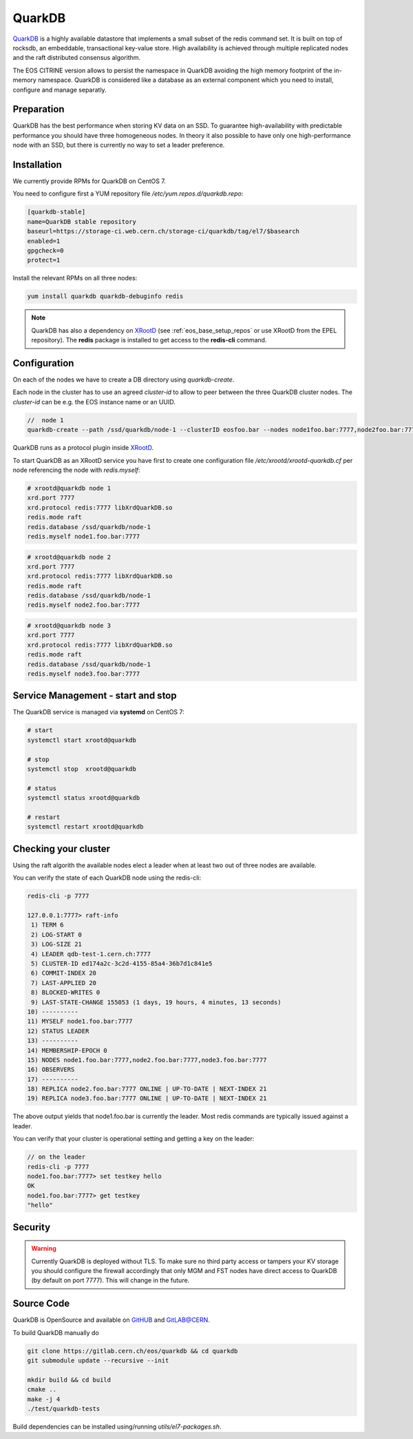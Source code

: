 .. highlight:: rst

.. index::
   pair: Quarkdb

.. _quarkdb:



QuarkDB
=======

`QuarkDB <https://quarkdb.web.cern.ch/docs/master>`_ is a highly available datastore that implements a small subset of the redis command set. It is built on top of rocksdb, an embeddable, transactional key-value store. High availability is achieved through multiple replicated nodes and the raft distributed consensus algorithm. 

The EOS CITRINE version allows to persist the namespace in QuarkDB avoiding the high memory footprint of the in-memory namespace. QuarkDB is considered like a database as an external component which you need to install, configure and manage separatly.

Preparation
-----------

QuarkDB has the best performance when storing KV data on an SSD. To guarantee high-availability with predictable performance you should have three homogeneous nodes. In theory it also possible to have only one high-performance node with an SSD, but there is currently no way to set a leader preference. 

Installation
------------

We currently provide RPMs for QuarkDB on CentOS 7. 

You need to configure first a YUM repository file `/etc/yum.repos.d/quarkdb.repo`:

.. code-block:: bash

   [quarkdb-stable]
   name=QuarkDB stable repository
   baseurl=https://storage-ci.web.cern.ch/storage-ci/quarkdb/tag/el7/$basearch
   enabled=1
   gpgcheck=0
   protect=1

Install the relevant RPMs on all three nodes:

.. code-block:: bash

   yum install quarkdb quarkdb-debuginfo redis

.. note::

   QuarkDB has also a dependency on `XRootD <http://xrootd.org>`_ (see :ref:`eos_base_setup_repos` or use XRootD from the EPEL repository).
   The **redis** package is installed to get access to the **redis-cli** command.

Configuration
-------------

On each of the nodes we have to create a DB directory using `quarkdb-create`. 

Each node in the cluster has to use an agreed `cluster-id` to allow to peer between the three QuarkDB cluster nodes. The `cluster-id` can be e.g. the EOS instance name or an UUID.

.. code-block:: bash

   //  node 1 
   quarkdb-create --path /ssd/quarkdb/node-1 --clusterID eosfoo.bar --nodes node1foo.bar:7777,node2foo.bar:7777,node3foo.bar:7777

QuarkDB runs as a protocol plugin inside `XRootD <http://xrootd.org>`_. 

To start QuarkDB as an XRootD service you have first to create one configuration file `/etc/xrootd/xrootd-quarkdb.cf` per node referencing the node with `redis.myself`:

.. code-block:: bash

   # xrootd@quarkdb node 1
   xrd.port 7777
   xrd.protocol redis:7777 libXrdQuarkDB.so
   redis.mode raft
   redis.database /ssd/quarkdb/node-1
   redis.myself node1.foo.bar:7777

.. code-block:: bash

   # xrootd@quarkdb node 2
   xrd.port 7777
   xrd.protocol redis:7777 libXrdQuarkDB.so
   redis.mode raft
   redis.database /ssd/quarkdb/node-1
   redis.myself node2.foo.bar:7777

.. code-block:: bash

   # xrootd@quarkdb node 3
   xrd.port 7777
   xrd.protocol redis:7777 libXrdQuarkDB.so
   redis.mode raft
   redis.database /ssd/quarkdb/node-1
   redis.myself node3.foo.bar:7777

Service Management - start and stop
-----------------------------------

The QuarkDB service is managed via **systemd** on CentOS 7:

.. code-block:: bash

   # start
   systemctl start xrootd@quarkdb

   # stop 
   systemctl stop  xrootd@quarkdb

   # status
   systemctl status xrootd@quarkdb

   # restart
   systemctl restart xrootd@quarkdb

Checking your cluster
-----------------------

Using the raft algorith the available nodes elect a leader when at least two out of three nodes are available. 

You can verify the state of each QuarkDB node using the redis-cli:

.. code-block:: bash 

   redis-cli -p 7777
  
   127.0.0.1:7777> raft-info
    1) TERM 6
    2) LOG-START 0
    3) LOG-SIZE 21
    4) LEADER qdb-test-1.cern.ch:7777
    5) CLUSTER-ID ed174a2c-3c2d-4155-85a4-36b7d1c841e5
    6) COMMIT-INDEX 20
    7) LAST-APPLIED 20
    8) BLOCKED-WRITES 0
    9) LAST-STATE-CHANGE 155053 (1 days, 19 hours, 4 minutes, 13 seconds)
   10) ----------
   11) MYSELF node1.foo.bar:7777
   12) STATUS LEADER
   13) ----------
   14) MEMBERSHIP-EPOCH 0
   15) NODES node1.foo.bar:7777,node2.foo.bar:7777,node3.foo.bar:7777
   16) OBSERVERS
   17) ----------
   18) REPLICA node2.foo.bar:7777 ONLINE | UP-TO-DATE | NEXT-INDEX 21
   19) REPLICA node3.foo.bar:7777 ONLINE | UP-TO-DATE | NEXT-INDEX 21

The above output yields that node1.foo.bar is currently the leader. Most redis commands are typically issued against a leader.

You can verify that your cluster is operational setting and getting a key on the leader:

.. code-block:: bash

   // on the leader
   redis-cli -p 7777 
   node1.foo.bar:7777> set testkey hello
   OK
   node1.foo.bar:7777> get testkey
   "hello"

Security
--------

.. warning::

   Currently QuarkDB is deployed without TLS. To make sure no third party access or tampers your KV storage you should configure the firewall accordingly that only MGM and FST nodes have direct access to QuarkDB (by default on port 7777). This will change in the future.

Source Code
-----------

QuarkDB is OpenSource and available on `GitHUB <https://gitlab.cern.ch/eos/quarkdb>`_ and `GitLAB@CERN <https://gitlab.cern.ch/eos/quarkdb>`_.

To build QuarkDB manually do

.. code-block:: bash
    
   git clone https://gitlab.cern.ch/eos/quarkdb && cd quarkdb
   git submodule update --recursive --init

   mkdir build && cd build
   cmake ..
   make -j 4
   ./test/quarkdb-tests

Build dependencies can be installed using/running `utils/el7-packages.sh`.

